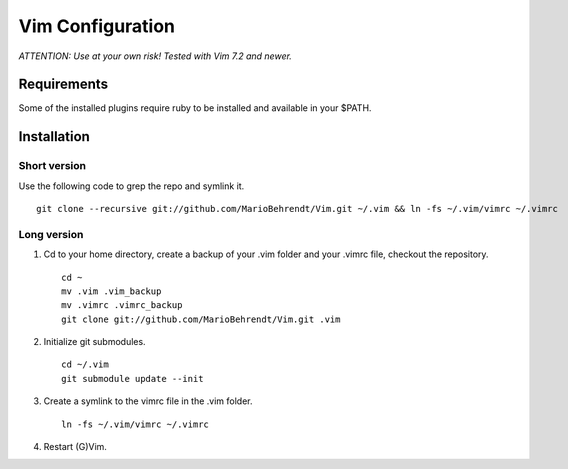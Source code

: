 Vim Configuration
=================

*ATTENTION: Use at your own risk! Tested with Vim 7.2 and newer.*


Requirements
------------

Some of the installed plugins require ruby to be installed and available in your $PATH.


Installation
------------

Short version
~~~~~~~~~~~~~

Use the following code to grep the repo and symlink it. ::

        git clone --recursive git://github.com/MarioBehrendt/Vim.git ~/.vim && ln -fs ~/.vim/vimrc ~/.vimrc

Long version
~~~~~~~~~~~~

1. Cd to your home directory, create a backup of your .vim folder and your .vimrc file, checkout the repository. ::

        cd ~
        mv .vim .vim_backup
        mv .vimrc .vimrc_backup
        git clone git://github.com/MarioBehrendt/Vim.git .vim

2. Initialize git submodules. ::

        cd ~/.vim
        git submodule update --init

3. Create a symlink to the vimrc file in the .vim folder. ::

        ln -fs ~/.vim/vimrc ~/.vimrc

4. Restart (G)Vim.
